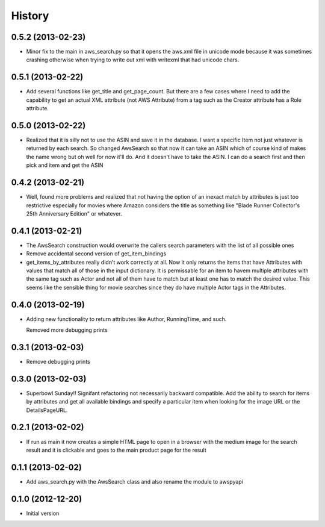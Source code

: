 .. :changelog:

History
-------
0.5.2 (2013-02-23)
+++++++++++++++++++

- Minor fix to the main in aws_search.py so that it opens
  the aws.xml file in unicode mode because it was sometimes
  crashing otherwise when trying to write out xml with writexml
  that had unicode chars.

0.5.1 (2013-02-22)
+++++++++++++++++++

- Add several functions like get_title and get_page_count.  But there
  are a few cases where I need to add the capability to get an actual
  XML attribute (not AWS Attribute) from a tag such as the Creator
  attribute has a Role attribute.

0.5.0 (2013-02-22)
+++++++++++++++++++

- Realized that it is silly not to use the ASIN and save it in the database.
  I want a specific Item not just whatever is returned by each search.
  So changed AwsSearch so that now it can take an ASIN which of course
  kind of makes the name wrong but oh well for now it'll do.  And it
  doesn't have to take the ASIN.  I can do a search first and then
  pick and item and get the ASIN

0.4.2 (2013-02-21)
+++++++++++++++++++

- Well, found more problems and realized that not having
  the option of an inexact match by attributes is just
  too restrictive especially for movies where Amazon
  considers the title as something like 
  "Blade Runner Collector's 25th Anniversary Edition"
  or whatever.
  
0.4.1 (2013-02-21)
+++++++++++++++++++

- The AwsSearch construction would overwrite the callers
  search parameters with the list of all possible ones

- Remove accidental second version of get_item_bindings

- get_items_by_attributes really didn't work correctly at
  all.  Now it only returns the items that have Attributes
  with values that match all of those in the input dictionary.
  It is permissable for an item to havem multiple attributes
  with the same tag such as Actor and not all of them have
  to match but at least one has to match the desired value.
  This seems like the sensible thing for movie searches
  since they do have multiple Actor tags in the Attributes.
  

0.4.0 (2013-02-19)
+++++++++++++++++++

- Adding new functionality to return attributes
  like Author, RunningTime, and such.

  Removed more debugging prints

0.3.1 (2013-02-03)
+++++++++++++++++++

- Remove debugging prints

0.3.0 (2013-02-03)
+++++++++++++++++++

- Superbowl Sunday!! Signifant refactoring not
  necessarily backward compatible.  Add the ability
  to search for items by attributes and get all available
  bindings and specify a particular item when looking for
  the image URL or the DetailsPageURL.

0.2.1 (2013-02-02)
+++++++++++++++++++

- If run as main it now creates a simple HTML page to open
  in a browser with the medium image for the search result and
  it is clickable and goes to the main product page for the result

0.1.1 (2013-02-02)
+++++++++++++++++++

- Add aws_search.py with the AwsSearch class and also rename
  the module to awspyapi

0.1.0 (2012-12-20)
+++++++++++++++++++

- Initial version
